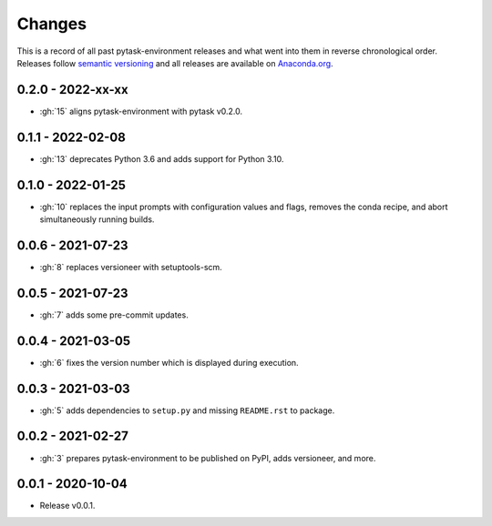 Changes
=======

This is a record of all past pytask-environment releases and what went into them in
reverse chronological order. Releases follow `semantic versioning
<https://semver.org/>`_ and all releases are available on `Anaconda.org
<https://anaconda.org/conda-forge/pytask-environment>`_.


0.2.0 - 2022-xx-xx
------------------

- :gh:`15` aligns pytask-environment with pytask v0.2.0.


0.1.1 - 2022-02-08
------------------

- :gh:`13` deprecates Python 3.6 and adds support for Python 3.10.


0.1.0 - 2022-01-25
------------------

- :gh:`10` replaces the input prompts with configuration values and flags, removes the
  conda recipe, and abort simultaneously running builds.


0.0.6 - 2021-07-23
------------------

- :gh:`8` replaces versioneer with setuptools-scm.


0.0.5 - 2021-07-23
------------------

- :gh:`7` adds some pre-commit updates.


0.0.4 - 2021-03-05
------------------

- :gh:`6` fixes the version number which is displayed during execution.


0.0.3 - 2021-03-03
------------------

- :gh:`5` adds dependencies to ``setup.py`` and missing ``README.rst`` to package.


0.0.2 - 2021-02-27
------------------

- :gh:`3` prepares pytask-environment to be published on PyPI, adds versioneer, and
  more.


0.0.1 - 2020-10-04
------------------

- Release v0.0.1.
